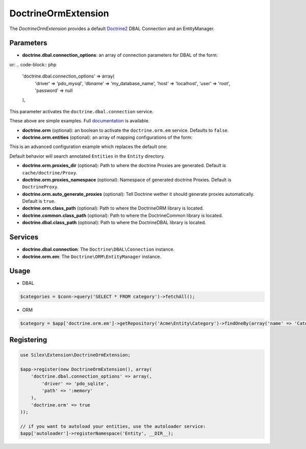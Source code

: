 DoctrineOrmExtension
================

The *DoctrineOrmExtension* provides a default `Doctrine2 <http://www.doctrine-project.org>`_ DBAL Connection and an EntityManager.

Parameters
----------

* **doctrine.dbal.connection_options**: an array of connection parameters for DBAL of the form:

.. code-block:: php
    'doctrine.dbal.connection_options' => array(
        'driver' => 'pdo_sqlite',
        'path' => ':memory'
    ),

or:
.. code-block:: php

    'doctrine.dbal.connection_options' => array(
        'driver' => 'pdo_mysql',
        'dbname' => 'my_database_name',
        'host' => 'localhost',
        'user' => 'root',
        'password' => null
    ),

This parameter activates the ``doctrine.dbal.connection`` service.

These above are simple examples. Full `documentation <http://www.doctrine-project.org/docs/dbal/2.0/en/reference/configuration.html>`_ is available.

* **doctrine.orm** (optional): an boolean to activate the ``doctrine.orm.em`` service. Defaults to ``false``.

* **doctrine.orm.entities** (optional): an array of mapping configurations of the form:

.. code-block:: php
    'doctrine.orm.entities' => array(
        array('type' => 'yml', 'path' => '/path/to/yml/files', 'namespace' => 'My\\Entity'),

        array('type' => 'annotation', 'path' => array(
            '/path/to/Entities',
            '/path/to/another/dir/for/the/same/namespace'
        ), 'namespace' => 'Entity'),

        array('type' => 'annotation', 'path' => '/path/to/another/dir/with/entities', 'namespace' => 'Acme\\Entity'),

        array('type' => 'xml', 'path' => '/path/to/xml/files', 'namespace' => 'Your\\Entity')
    )

This is an advanced configuration example which replaces the default one:

.. code-block:: php
    array('type' => 'annotation', 'path' => 'Entity', 'namespace' => 'Entity')

Default behavior will search annotated ``Entities`` in the ``Entity`` directory.

* **doctrine.orm.proxies_dir** (optional): Path to where the
  doctrine Proxies are generated. Default is ``cache/doctrine/Proxy``.

* **doctrine.orm.proxies_namespace** (optional): Namespace of generated
  doctrine Proxies. Default is ``DoctrineProxy``.

* **doctrine.orm.auto_generate_proxies** (optional): Tell Doctrine wether it should generate proxies automatically. Default is ``true``.

* **doctrine.orm.class_path** (optional): Path to where the
  Doctrine\ORM library is located.

* **doctrine.common.class_path** (optional): Path to where the
  Doctrine\Common library is located.

* **doctrine.dbal.class_path** (optional): Path to where the
  Doctrine\DBAL library is located.

Services
--------

* **doctrine.dbal.connection**: The ``Doctrine\DBAL\Connection`` instance.
* **doctrine.orm.em**: The ``Doctrine\ORM\EntityManager`` instance.


Usage
-----

* DBAL

.. code-block:: php

    $categories = $conn->query('SELECT * FROM category')->fetchAll();

* ORM

.. code-block:: php

    $category = $app['doctrine.orm.em']->getRepository('Acme\Entity\Category')->findOneBy(array('name' => 'Category A'));


Registering
-----------

.. code-block:: php

    use Silex\Extension\DoctrineOrmExtension;

    $app->register(new DoctrineOrmExtension(), array(
        'doctrine.dbal.connection_options' => array(,
            'driver' => 'pdo_sqlite',
            'path' => ':memory'
        ),
        'doctrine.orm' => true
    ));

    // if you want to autoload your entities, use the autoloader service:
    $app['autoloader']->registerNamespace('Entity', __DIR__);


